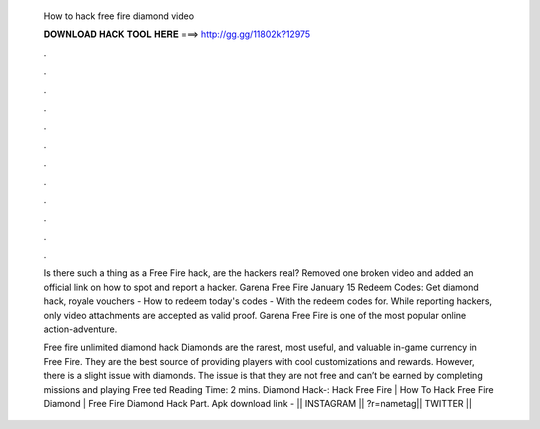   How to hack free fire diamond video
  
  
  
  𝐃𝐎𝐖𝐍𝐋𝐎𝐀𝐃 𝐇𝐀𝐂𝐊 𝐓𝐎𝐎𝐋 𝐇𝐄𝐑𝐄 ===> http://gg.gg/11802k?12975
  
  
  
  .
  
  
  
  .
  
  
  
  .
  
  
  
  .
  
  
  
  .
  
  
  
  .
  
  
  
  .
  
  
  
  .
  
  
  
  .
  
  
  
  .
  
  
  
  .
  
  
  
  .
  
  Is there such a thing as a Free Fire hack, are the hackers real? Removed one broken video and added an official link on how to spot and report a hacker. Garena Free Fire January 15 Redeem Codes: Get diamond hack, royale vouchers - How to redeem today's codes - With the redeem codes for. While reporting hackers, only video attachments are accepted as valid proof. Garena Free Fire is one of the most popular online action-adventure.
  
  Free fire unlimited diamond hack Diamonds are the rarest, most useful, and valuable in-game currency in Free Fire. They are the best source of providing players with cool customizations and rewards. However, there is a slight issue with diamonds. The issue is that they are not free and can’t be earned by completing missions and playing Free ted Reading Time: 2 mins. Diamond Hack-:  Hack Free Fire | How To Hack Free Fire Diamond | Free Fire Diamond Hack Part. Apk download link - || INSTAGRAM || ?r=nametag|| TWITTER || 

